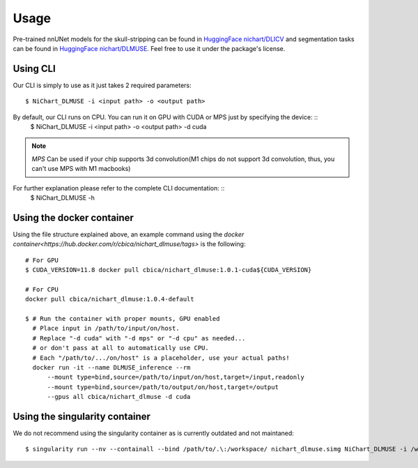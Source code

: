 #####
Usage
#####

Pre-trained nnUNet models for the skull-stripping can be found in `HuggingFace nichart/DLICV <https://huggingface.co/nichart/DLICV/tree/main>`_ and
segmentation tasks can be found in `HuggingFace nichart/DLMUSE <https://huggingface.co/nichart/DLMUSE/tree/main>`_. Feel free to use it under the package's license.

*********
Using CLI
*********

Our CLI is simply to use as it just takes 2 required parameters: ::

    $ NiChart_DLMUSE -i <input path> -o <output path>

By default, our CLI runs on CPU. You can run it on GPU with CUDA or MPS just by specifying the device: ::
    $ NiChart_DLMUSE -i <input path> -o <output path> -d cuda

.. note::

    *MPS* Can be used if your chip supports 3d convolution(M1 chips do not support 3d convolution, thus, you can't use MPS with M1 macbooks)

For further explanation please refer to the complete CLI documentation: ::
    $ NiChart_DLMUSE -h


**************************
Using the docker container
**************************

Using the file structure explained above, an example command using the `docker container<https://hub.docker.com/r/cbica/nichart_dlmuse/tags>`
is the following: ::

    # For GPU
    $ CUDA_VERSION=11.8 docker pull cbica/nichart_dlmuse:1.0.1-cuda${CUDA_VERSION}

    # For CPU
    docker pull cbica/nichart_dlmuse:1.0.4-default

    $ # Run the container with proper mounts, GPU enabled
      # Place input in /path/to/input/on/host.
      # Replace "-d cuda" with "-d mps" or "-d cpu" as needed...
      # or don't pass at all to automatically use CPU.
      # Each "/path/to/.../on/host" is a placeholder, use your actual paths!
      docker run -it --name DLMUSE_inference --rm
          --mount type=bind,source=/path/to/input/on/host,target=/input,readonly
          --mount type=bind,source=/path/to/output/on/host,target=/output
          --gpus all cbica/nichart_dlmuse -d cuda


*******************************
Using the singularity container
*******************************

We do not recommend using the singularity container as is currently outdated and not maintaned: ::

    $ singularity run --nv --containall --bind /path/to/.\:/workspace/ nichart_dlmuse.simg NiChart_DLMUSE -i /workspace/temp/nnUNet_raw_data_base/nnUNet_raw_data/ -o /workspace/temp/nnUNet_out -p structural --derived_ROI_mappings_file /NiChart_DLMUSE/shared/dicts/MUSE_mapping_derived_rois.csv --MUSE_ROI_mappings_file /NiChart_DLMUSE/shared/dicts/MUSE_mapping_consecutive_indices.csv --nnUNet_raw_data_base /workspace/temp/nnUNet_raw_data_base/ --nnUNet_preprocessed /workspace/temp/nnUNet_preprocessed/ --model_folder /workspace/temp/nnUNet_model/ --all_in_gpu True --mode fastest --disable_tta
